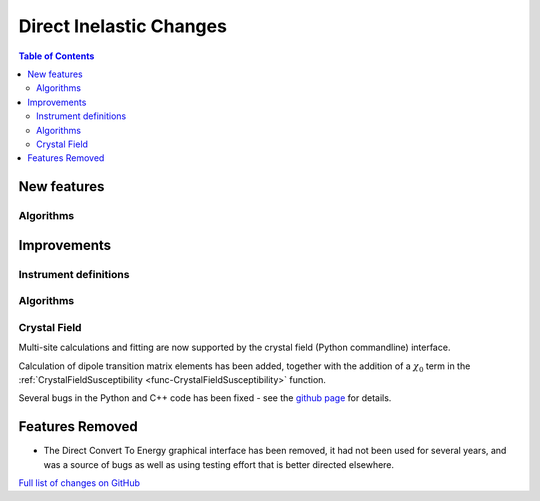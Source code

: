 ========================
Direct Inelastic Changes
========================

.. contents:: Table of Contents
   :local:

New features
------------

Algorithms
##########

Improvements
------------

Instrument definitions
######################



Algorithms
##########



Crystal Field
#############

Multi-site calculations and fitting are now supported by the crystal field (Python commandline) interface. 

Calculation of dipole transition matrix elements has been added, together with the addition of a :math:`\chi_0` term in the :ref:`CrystalFieldSusceptibility <func-CrystalFieldSusceptibility>` function. 

Several bugs in the Python and C++ code has been fixed - see the `github page <https://github.com/mantidproject/mantid/pull/21604>`_ for details.

Features Removed
----------------

* The Direct Convert To Energy graphical interface has been removed, it had not been used for several years, and was a source of bugs as well as using testing effort that is better directed elsewhere.

`Full list of changes on GitHub <http://github.com/mantidproject/mantid/pulls?q=is%3Apr+milestone%3A%22Release+3.12%22+is%3Amerged+label%3A%22Component%3A+Direct+Inelastic%22>`_
